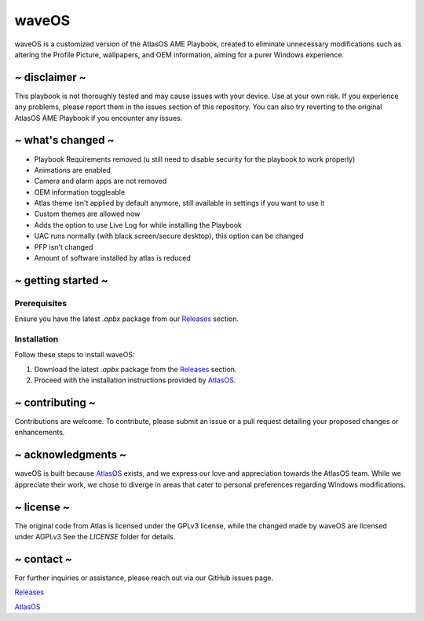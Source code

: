 waveOS
=======

.. image:: cute-cat-white.gif

waveOS is a customized version of the AtlasOS AME Playbook, created to eliminate unnecessary modifications such as altering the Profile Picture, wallpapers, and OEM information, aiming for a purer Windows experience.

~ disclaimer ~
--------------

This playbook is not thoroughly tested and may cause issues with your device. Use at your own risk. If you experience any problems, please report them in the issues section of this repository. You can also try reverting to the original AtlasOS AME Playbook if you encounter any issues.

~ what's changed ~
------------------

- Playbook Requirements removed (u still need to disable security for the playbook to work properly)
- Animations are enabled
- Camera and alarm apps are not removed 
- OEM information toggleable
- Atlas theme isn't applied by default anymore, still available in settings if you want to use it
- Custom themes are allowed now
- Adds the option to use Live Log for while installing the Playbook
- UAC runs normally (with black screen/secure desktop), this option can be changed
- PFP isn't changed
- Amount of software installed by atlas is reduced

~ getting started ~
-------------------

Prerequisites
^^^^^^^^^^^^^

Ensure you have the latest `.apbx` package from our `Releases <https://github.com/13waves/waveOS/releases>`_ section.

Installation
^^^^^^^^^^^^

Follow these steps to install waveOS:

1. Download the latest `.apbx` package from the `Releases <https://github.com/13waves/waveOS/releases>`_ section.
2. Proceed with the installation instructions provided by `AtlasOS <https://docs.atlasos.net>`_.

~ contributing ~
----------------

Contributions are welcome. To contribute, please submit an issue or a pull request detailing your proposed changes or enhancements.

~ acknowledgments ~
-------------------

waveOS is built because `AtlasOS <https://github.com/Atlas-OS/Atlas>`_ exists, and we express our love and appreciation towards the AtlasOS team. While we appreciate their work, we chose to diverge in areas that cater to personal preferences regarding Windows modifications.

~ license ~
-----------

The original code from Atlas is licensed under the GPLv3 license, while the changed made by waveOS are licensed under AGPLv3
See the `LICENSE` folder for details.

~ contact ~
-----------

For further inquiries or assistance, please reach out via our GitHub issues page.

`Releases <https://github.com/13waves/waveOS/releases>`_

`AtlasOS <https://github.com/Atlas-OS/Atlas>`_